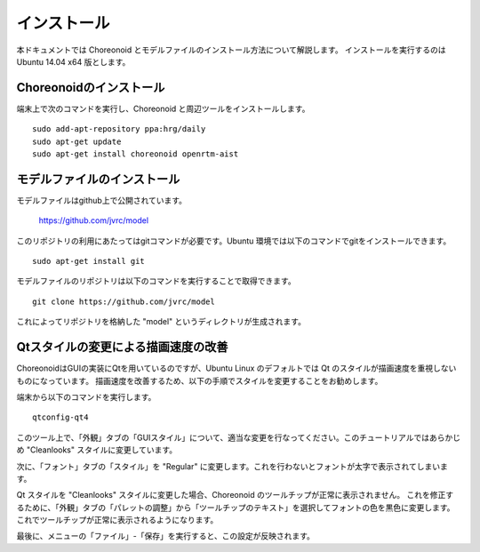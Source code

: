 インストール
============

本ドキュメントでは Choreonoid とモデルファイルのインストール方法について解説します。
インストールを実行するのは Ubuntu 14.04 x64 版とします。


Choreonoidのインストール
------------------------

端末上で次のコマンドを実行し、Choreonoid と周辺ツールをインストールします。 ::

 sudo add-apt-repository ppa:hrg/daily
 sudo apt-get update
 sudo apt-get install choreonoid openrtm-aist


モデルファイルのインストール
----------------------------

モデルファイルはgithub上で公開されています。

  https://github.com/jvrc/model

このリポジトリの利用にあたってはgitコマンドが必要です。Ubuntu 環境では以下のコマンドでgitをインストールできます。 ::

 sudo apt-get install git

モデルファイルのリポジトリは以下のコマンドを実行することで取得できます。 ::

 git clone https://github.com/jvrc/model

これによってリポジトリを格納した "model" というディレクトリが生成されます。

Qtスタイルの変更による描画速度の改善
------------------------------------

ChoreonoidはGUIの実装にQtを用いているのですが、Ubuntu Linux のデフォルトでは Qt のスタイルが描画速度を重視しないものになっています。
描画速度を改善するため、以下の手順でスタイルを変更することをお勧めします。

端末から以下のコマンドを実行します。 ::

 qtconfig-qt4

このツール上で、「外観」タブの「GUIスタイル」について、適当な変更を行なってください。このチュートリアルではあらかじめ "Cleanlooks" スタイルに変更しています。

.. image:: images/qtconfig-qt4-1.png

次に、「フォント」タブの「スタイル」を "Regular" に変更します。これを行わないとフォントが太字で表示されてしまいます。

.. image:: images/qtconfig-qt4-2.png

Qt スタイルを "Cleanlooks" スタイルに変更した場合、Choreonoid のツールチップが正常に表示されません。
これを修正するために、「外観」タブの「パレットの調整」から「ツールチップのテキスト」を選択してフォントの色を黒色に変更します。
これでツールチップが正常に表示されるようになります。

.. image:: images/qtconfig-qt4-3.png

最後に、メニューの「ファイル」-「保存」を実行すると、この設定が反映されます。
